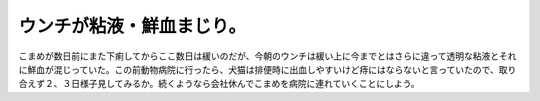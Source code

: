 ﻿ウンチが粘液・鮮血まじり。
##########################


こまめが数日前にまた下痢してからここ数日は緩いのだが、今朝のウンチは緩い上に今までとはさらに違って透明な粘液とそれに鮮血が混じっていた。この前動物病院に行ったら、犬猫は排便時に出血しやすいけど痔にはならないと言っていたので、取り合えず２、３日様子見してみるか。続くようなら会社休んでこまめを病院に連れていくことにしよう。



.. author:: mkouhei
.. categories:: ねこ, 
.. tags::


